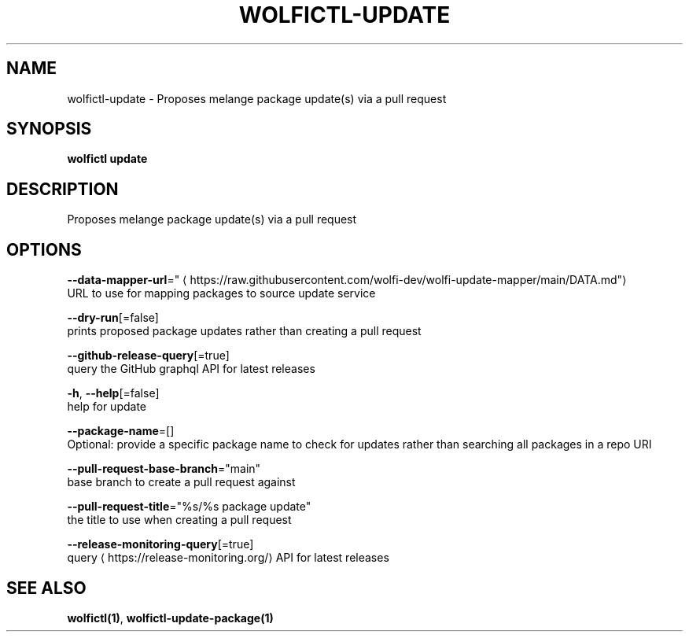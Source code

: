 .TH "WOLFICTL\-UPDATE" "1" "" "Auto generated by spf13/cobra" "" 
.nh
.ad l


.SH NAME
.PP
wolfictl\-update \- Proposes melange package update(s) via a pull request


.SH SYNOPSIS
.PP
\fBwolfictl update\fP


.SH DESCRIPTION
.PP
Proposes melange package update(s) via a pull request


.SH OPTIONS
.PP
\fB\-\-data\-mapper\-url\fP="
\[la]https://raw.githubusercontent.com/wolfi-dev/wolfi-update-mapper/main/DATA.md"\[ra]
    URL to use for mapping packages to source update service

.PP
\fB\-\-dry\-run\fP[=false]
    prints proposed package updates rather than creating a pull request

.PP
\fB\-\-github\-release\-query\fP[=true]
    query the GitHub graphql API for latest releases

.PP
\fB\-h\fP, \fB\-\-help\fP[=false]
    help for update

.PP
\fB\-\-package\-name\fP=[]
    Optional: provide a specific package name to check for updates rather than searching all packages in a repo URI

.PP
\fB\-\-pull\-request\-base\-branch\fP="main"
    base branch to create a pull request against

.PP
\fB\-\-pull\-request\-title\fP="%s/%s package update"
    the title to use when creating a pull request

.PP
\fB\-\-release\-monitoring\-query\fP[=true]
    query 
\[la]https://release-monitoring.org/\[ra] API for latest releases


.SH SEE ALSO
.PP
\fBwolfictl(1)\fP, \fBwolfictl\-update\-package(1)\fP
